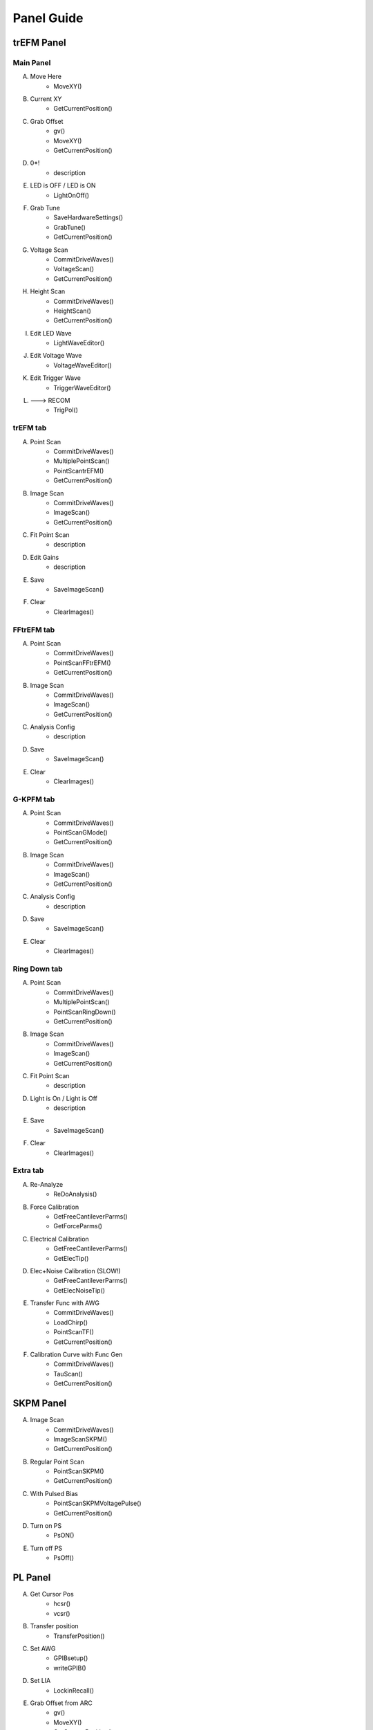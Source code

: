Panel Guide
===========

trEFM Panel
-----------
Main Panel
~~~~~~~~~~
|trefm_main|

A. Move Here
	* MoveXY()

B. Current XY
	* GetCurrentPosition()

C. Grab Offset
	* gv()
	* MoveXY()
	* GetCurrentPosition()

D. 0*!
	* description

E. LED is OFF / LED is ON
	* LightOnOff()

F. Grab Tune
	* SaveHardwareSettings()
	* GrabTune()
	* GetCurrentPosition()

G. Voltage Scan
	* CommitDriveWaves()
	* VoltageScan()
	* GetCurrentPosition()

H. Height Scan
	* CommitDriveWaves()
	* HeightScan()
	* GetCurrentPosition()

I. Edit LED Wave
	* LightWaveEditor()

J. Edit Voltage Wave
	* VoltageWaveEditor()

K. Edit Trigger Wave
	* TriggerWaveEditor()

L. ---> RECOM
	* TrigPol()

trEFM tab
~~~~~~~~~

|trefm_trefm|

A. Point Scan
	* CommitDriveWaves()
	* MultiplePointScan()
	* PointScantrEFM()
	* GetCurrentPosition()

B. Image Scan
	* CommitDriveWaves()
	* ImageScan()
	* GetCurrentPosition()

C. Fit Point Scan
	* description

D. Edit Gains
	* description

E. Save
	* SaveImageScan()

F. Clear
	* ClearImages()

FFtrEFM tab
~~~~~~~~~~~

|trefm_fftrefm|

A. Point Scan
	* CommitDriveWaves()
	* PointScanFFtrEFM()
	* GetCurrentPosition()

B. Image Scan
	* CommitDriveWaves()
	* ImageScan()
	* GetCurrentPosition()

C. Analysis Config
	* description

D. Save
	* SaveImageScan()

E. Clear
	* ClearImages()

G-KPFM tab
~~~~~~~~~~

|trefm_gkpfm|

A. Point Scan
	* CommitDriveWaves()
	* PointScanGMode()
	* GetCurrentPosition()

B. Image Scan
	* CommitDriveWaves()
	* ImageScan()
	* GetCurrentPosition()

C. Analysis Config
	* description

D. Save
	* SaveImageScan()

E. Clear
	* ClearImages()

Ring Down tab
~~~~~~~~~~~~~

|trefm_ringdown|

A. Point Scan
	* CommitDriveWaves()
	* MultiplePointScan()
	* PointScanRingDown()
	* GetCurrentPosition()

B. Image Scan
	* CommitDriveWaves()
	* ImageScan()
	* GetCurrentPosition()

C. Fit Point Scan
	* description

D. Light is On / Light is Off
	* description

E. Save
	* SaveImageScan()

F. Clear
	* ClearImages()

Extra tab
~~~~~~~~~

|trefm_extra|

A. Re-Analyze
	* ReDoAnalysis()

B. Force Calibration
	* GetFreeCantileverParms()
	* GetForceParms()

C. Electrical Calibration
	* GetFreeCantileverParms()
	* GetElecTip()

D. Elec+Noise Calibration (SLOW!)
	* GetFreeCantileverParms()
	* GetElecNoiseTip()

E. Transfer Func with AWG
	* CommitDriveWaves()
	* LoadChirp()
	* PointScanTF()
	* GetCurrentPosition()

F. Calibration Curve with Func Gen
	* CommitDriveWaves()
	* TauScan()
	* GetCurrentPosition()

SKPM Panel
----------

|skpm|

A. Image Scan
	* CommitDriveWaves()
	* ImageScanSKPM()
	* GetCurrentPosition()

B. Regular Point Scan
	* PointScanSKPM()
	* GetCurrentPosition()

C. With Pulsed Bias
	* PointScanSKPMVoltagePulse()
	* GetCurrentPosition()

D. Turn on PS
	* PsON()

E. Turn off PS
	* PsOff()

PL Panel
--------

|pl|

A. Get Cursor Pos
	* hcsr()
	* vcsr()

B. Transfer position
	* TransferPosition()

C. Set AWG
	* GPIBsetup()
	* writeGPIB()

D. Set LIA
	* LockinRecall()

E. Grab Offset from ARC
	* gv()
	* MoveXY()
	* GetCurrentPosition()

F. Move here
	* MoveXY()

G. Get Current XY
	* GetCurrentPosition()

H. Clear Images
	* ClearLBICImages()

I. Image Scan
	* LBICscan()
	* GetCurrentPosition()

J. 0*!
	* description

K. Save Data
	* SaveLBICImageScan()

NLPC Panel
----------

|nlpc|

A. Test Connection
	* testbeep()

B. Move Here
	* MoveXY()

C. Current XY
	* GetCurrentPosition()

D. Grab Offset
	* gv()
	* MoveXY()
	* GetCurrentPosition()

E. Zero Laser
	* zero()

F. Default Settings
	* nplcinit()

G. Start Scanning
	* ImageScanNLPC()

TF Panel
--------

|tf|

A. Pixel-wise Settings
	* PopMenuProcTF()

B. Line-wise Settings
	* PixelParams()

C. Save TF
	* CreateParametersFile()

D. Transfer Func with AWG
	* CommitDriveWaves()
	* LoadChirp()
	* PointScanTF()
	* GetCurrentPosition()

.. |nlpc| image:: panels_images/nlpc_labelled.jpg
	:scale: 50 %

.. |pl| image:: panels_images/pl_labelled.jpg
	:scale: 50 %

.. |skpm| image:: panels_images/skpm_labelled.jpg
	:scale: 50 %

.. |tf| image:: panels_images/tf_labelled.jpg
	:scale: 50 %

.. |trefm_extra| image:: panels_images/trefm_extra_labelled.jpg
	:scale: 50 %

.. |trefm_fftrefm| image:: panels_images/trefm_fftrefm_labelled.jpg
	:scale: 50 %

.. |trefm_gkpfm| image:: panels_images/trefm_gkpfm_labelled.jpg
	:scale: 50 %

.. |trefm_main| image:: panels_images/trefm_main_labelled.jpg
	:scale: 50 %

.. |trefm_ringdown| image:: panels_images/trefm_ringdown_labelled.jpg
	:scale: 50 %

.. |trefm_trefm| image:: panels_images/trefm_trefm_labelled.jpg
	:scale: 50 %







